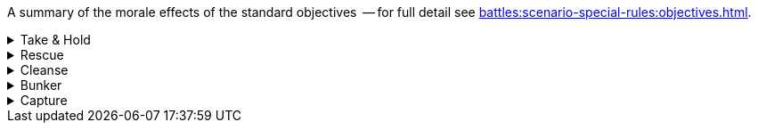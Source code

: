 A summary of the morale effects of the standard objectives  -- for full detail see xref:battles:scenario-special-rules:objectives.adoc[].

[%collapsible]
.Take & Hold
====
*_Ongoing morale effect_*: Check at the end of each Rally phase.

For each of your Take & Hold objectives that you control, add D3 points to your Army Morale value.
====

[%collapsible]
.Rescue
====
*_Ongoing morale effect_*: Check at the end of each Rally phase.

For each of your units that has a Rescue objective (that is, for each of your units that currently count as an escort unit), apply both of these modifiers:

* Add 1 point to your Army Morale value.
* Your opponent must deduct 1 point from their Army Morale value.
====

[%collapsible]
.Cleanse
====
*_Ongoing morale effect_*: Check at the end of each Rally phase.

For each of your Cleanse objectives that you control, add 1 point to your Army Morale value.
====

[%collapsible]
.Bunker
====
*_One-time morale effect_*: Each time you destroy one of your bunker objectives.

Roll a D6 -- your opponent must subtract the score from their Army Morale value.
====

[%collapsible]
.Capture
====
*_One-time morale effect_*: Check at the end of each Rally phase.

For each of your Capture objectives that you control, choose and apply *one* of these effects:

* *Capture*: Roll a D6 -- add the score to your Army Morale value.
* *Destroy*: Roll a D6 -- your opponent must subtract the score from their Army Morale value.
====